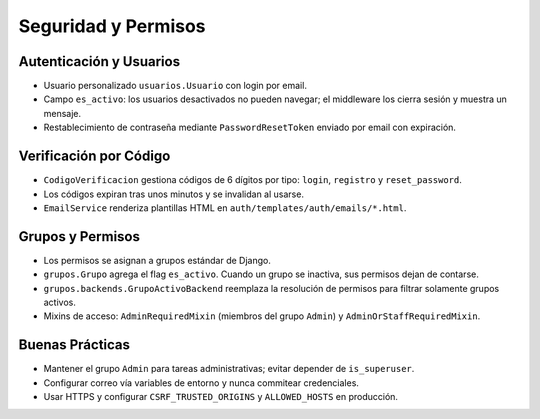 Seguridad y Permisos
====================

Autenticación y Usuarios
------------------------

- Usuario personalizado ``usuarios.Usuario`` con login por email.
- Campo ``es_activo``: los usuarios desactivados no pueden navegar; el middleware los cierra sesión y muestra un mensaje.
- Restablecimiento de contraseña mediante ``PasswordResetToken`` enviado por email con expiración.

Verificación por Código
-----------------------

- ``CodigoVerificacion`` gestiona códigos de 6 dígitos por tipo: ``login``, ``registro`` y ``reset_password``.
- Los códigos expiran tras unos minutos y se invalidan al usarse.
- ``EmailService`` renderiza plantillas HTML en ``auth/templates/auth/emails/*.html``.

Grupos y Permisos
-----------------

- Los permisos se asignan a grupos estándar de Django.
- ``grupos.Grupo`` agrega el flag ``es_activo``. Cuando un grupo se inactiva, sus permisos dejan de contarse.
- ``grupos.backends.GrupoActivoBackend`` reemplaza la resolución de permisos para filtrar solamente grupos activos.
- Mixins de acceso: ``AdminRequiredMixin`` (miembros del grupo ``Admin``) y ``AdminOrStaffRequiredMixin``.

Buenas Prácticas
----------------

- Mantener el grupo ``Admin`` para tareas administrativas; evitar depender de ``is_superuser``.
- Configurar correo vía variables de entorno y nunca commitear credenciales.
- Usar HTTPS y configurar ``CSRF_TRUSTED_ORIGINS`` y ``ALLOWED_HOSTS`` en producción.

